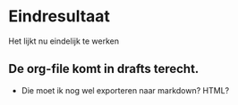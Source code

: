 * Eindresultaat
  Het lijkt nu eindelijk te werken
** De org-file komt in drafts terecht.
   - Die moet ik nog wel exporteren naar markdown? HTML?
     
